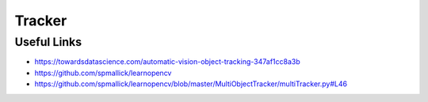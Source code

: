 Tracker
========

Useful Links
------------

- https://towardsdatascience.com/automatic-vision-object-tracking-347af1cc8a3b
- https://github.com/spmallick/learnopencv
- https://github.com/spmallick/learnopencv/blob/master/MultiObjectTracker/multiTracker.py#L46